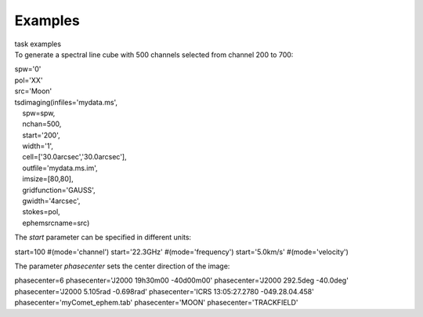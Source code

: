 Examples
========

.. container:: documentDescription description

   task examples

.. container:: section
   :name: content-core

   .. container::
      :name: parent-fieldname-text

      To generate a spectral line cube with 500 channels selected from
      channel 200 to 700:

      .. container:: casa-input-box

         | spw='0'
         | pol='XX'
         | src='Moon'

         | tsdimaging(infiles='mydata.ms',
         |     spw=spw,
         |     nchan=500,
         |     start='200',
         |     width='1',
         |     cell=['30.0arcsec','30.0arcsec'],
         |     outfile='mydata.ms.im',
         |     imsize=[80,80],
         |     gridfunction='GAUSS',
         |     gwidth='4arcsec',
         |     stokes=pol,
         |     ephemsrcname=src)

       

      The *start* parameter can be specified in different units:

      .. container:: casa-input-box

         start=100 #(mode='channel')
         start='22.3GHz' #(mode='frequency')
         start='5.0km/s' #(mode='velocity')

       

      The parameter *phasecenter* sets the center direction of the
      image:

      .. container:: casa-input-box

         phasecenter=6
         phasecenter='J2000 19h30m00 -40d00m00'
         phasecenter='J2000 292.5deg -40.0deg'
         phasecenter='J2000 5.105rad -0.698rad'
         phasecenter='ICRS 13:05:27.2780 -049.28.04.458'
         phasecenter='myComet_ephem.tab'
         phasecenter='MOON'
         phasecenter='TRACKFIELD'

.. container:: section
   :name: viewlet-below-content-body
